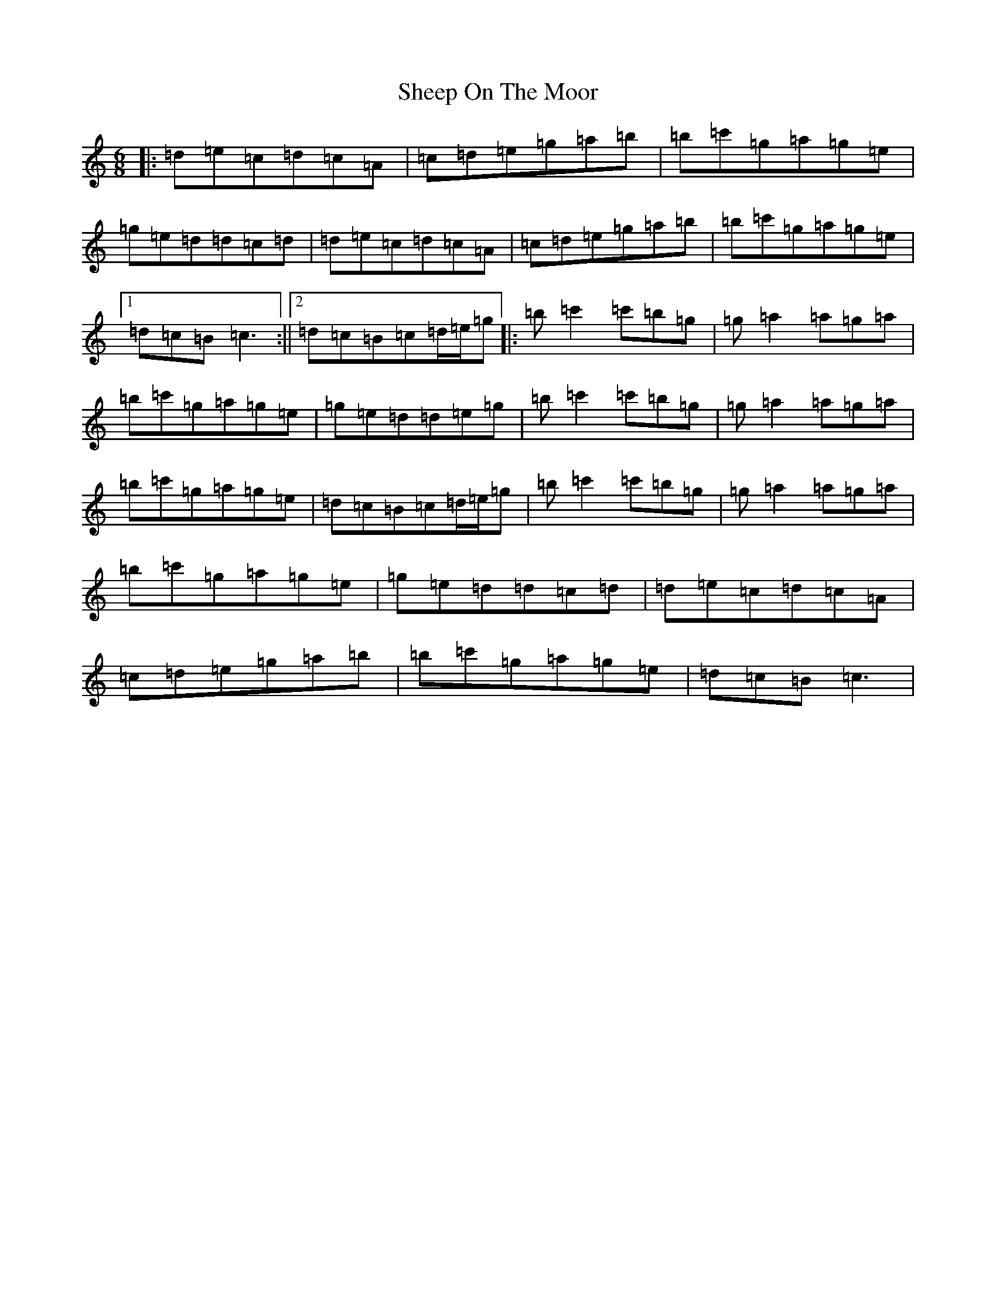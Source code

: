 X: 19271
T: Sheep On The Moor
S: https://thesession.org/tunes/10506#setting20404
R: jig
M:6/8
L:1/8
K: C Major
|:=d=e=c=d=c=A|=c=d=e=g=a=b|=b=c'=g=a=g=e|=g=e=d=d=c=d|=d=e=c=d=c=A|=c=d=e=g=a=b|=b=c'=g=a=g=e|1=d=c=B=c3:||2=d=c=B=c=d/2=e/2=g|:=b=c'2=c'=b=g|=g=a2=a=g=a|=b=c'=g=a=g=e|=g=e=d=d=e=g|=b=c'2=c'=b=g|=g=a2=a=g=a|=b=c'=g=a=g=e|=d=c=B=c=d/2=e/2=g|=b=c'2=c'=b=g|=g=a2=a=g=a|=b=c'=g=a=g=e|=g=e=d=d=c=d|=d=e=c=d=c=A|=c=d=e=g=a=b|=b=c'=g=a=g=e|=d=c=B=c3|